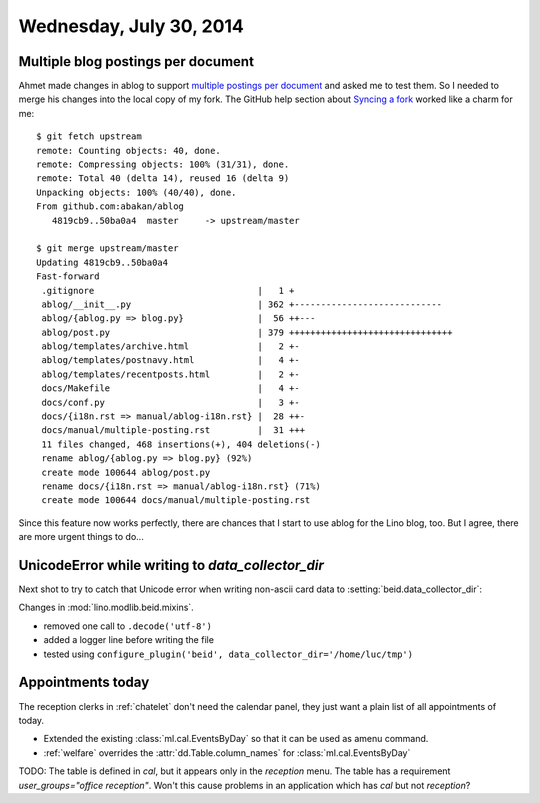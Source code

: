 ========================
Wednesday, July 30, 2014
========================

Multiple blog postings per document
-----------------------------------

.. highlight:: bash

Ahmet made changes in ablog to support `multiple postings per document
<https://github.com/abakan/ablog/issues/4>`_ and asked me to test
them.  So I needed to merge his changes into the local copy of my fork.
The GitHub help section about `Syncing a fork
<https://help.github.com/articles/syncing-a-fork>`_ worked like a
charm for me::

    $ git fetch upstream
    remote: Counting objects: 40, done.
    remote: Compressing objects: 100% (31/31), done.
    remote: Total 40 (delta 14), reused 16 (delta 9)
    Unpacking objects: 100% (40/40), done.
    From github.com:abakan/ablog
       4819cb9..50ba0a4  master     -> upstream/master

    $ git merge upstream/master
    Updating 4819cb9..50ba0a4
    Fast-forward
     .gitignore                               |   1 +
     ablog/__init__.py                        | 362 +----------------------------
     ablog/{ablog.py => blog.py}              |  56 ++---
     ablog/post.py                            | 379 +++++++++++++++++++++++++++++++
     ablog/templates/archive.html             |   2 +-
     ablog/templates/postnavy.html            |   4 +-
     ablog/templates/recentposts.html         |   2 +-
     docs/Makefile                            |   4 +-
     docs/conf.py                             |   3 +-
     docs/{i18n.rst => manual/ablog-i18n.rst} |  28 ++-
     docs/manual/multiple-posting.rst         |  31 +++
     11 files changed, 468 insertions(+), 404 deletions(-)
     rename ablog/{ablog.py => blog.py} (92%)
     create mode 100644 ablog/post.py
     rename docs/{i18n.rst => manual/ablog-i18n.rst} (71%)
     create mode 100644 docs/manual/multiple-posting.rst


Since this feature now works perfectly, there are chances that I start
to use ablog for the Lino blog, too.  But I agree, there are more
urgent things to do...


UnicodeError while writing to `data_collector_dir`
--------------------------------------------------

Next shot to try to catch that Unicode error when writing non-ascii
card data to :setting:`beid.data_collector_dir`:

Changes in :mod:`lino.modlib.beid.mixins`.

- removed one call to ``.decode('utf-8')``
- added a logger line before writing the file
- tested using ``configure_plugin('beid',
  data_collector_dir='/home/luc/tmp')``
 


Appointments today
------------------

The reception clerks in :ref:`chatelet` don't need the calendar panel,
they just want a plain list of all appointments of today.

- Extended the existing :class:`ml.cal.EventsByDay` so that it can be
  used as amenu command.

- :ref:`welfare` overrides the :attr:`dd.Table.column_names` for
  :class:`ml.cal.EventsByDay`


TODO: The table is defined in `cal`, but it appears only in the
`reception` menu.  The table has a requirement `user_groups="office
reception"`. Won't this cause problems in an application which has
`cal` but not `reception`?

